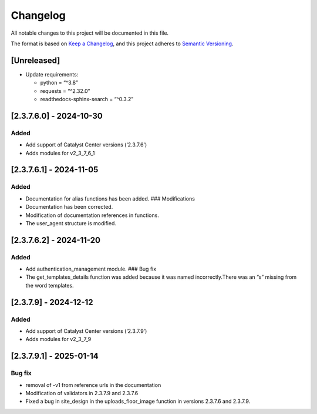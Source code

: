 Changelog
=========

All notable changes to this project will be documented in this file.

The format is based on `Keep a
Changelog <https://keepachangelog.com/en/1.0.0/>`__, and this project
adheres to `Semantic
Versioning <https://semver.org/spec/v2.0.0.html>`__.

[Unreleased]
------------

-  Update requirements:

   -  python = “^3.8”
   -  requests = “^2.32.0”
   -  readthedocs-sphinx-search = “^0.3.2”

[2.3.7.6.0] - 2024-10-30
------------------------

Added
~~~~~

-  Add support of Catalyst Center versions (‘2.3.7.6’)
-  Adds modules for v2_3_7_6_1

.. _section-1:

[2.3.7.6.1] - 2024-11-05
------------------------

.. _added-1:

Added
~~~~~

-  Documentation for alias functions has been added. ### Modifications
-  Documentation has been corrected.
-  Modification of documentation references in functions.
-  The user_agent structure is modified.

.. _section-2:

[2.3.7.6.2] - 2024-11-20
------------------------

.. _added-2:

Added
~~~~~

-  Add authentication_management module. ### Bug fix
-  The get_templates_details function was added because it was named
   incorrectly.There was an “s” missing from the word templates.

.. _section-3:

[2.3.7.9] - 2024-12-12
----------------------

.. _added-3:

Added
~~~~~

-  Add support of Catalyst Center versions (‘2.3.7.9’)
-  Adds modules for v2_3_7_9

.. _section-4:

[2.3.7.9.1] - 2025-01-14
------------------------

Bug fix
~~~~~~~

-  removal of -v1 from reference urls in the documentation
-  Modification of validators in 2.3.7.9 and 2.3.7.6
-  Fixed a bug in site_design in the uploads_floor_image function in
   versions 2.3.7.6 and 2.3.7.9.
